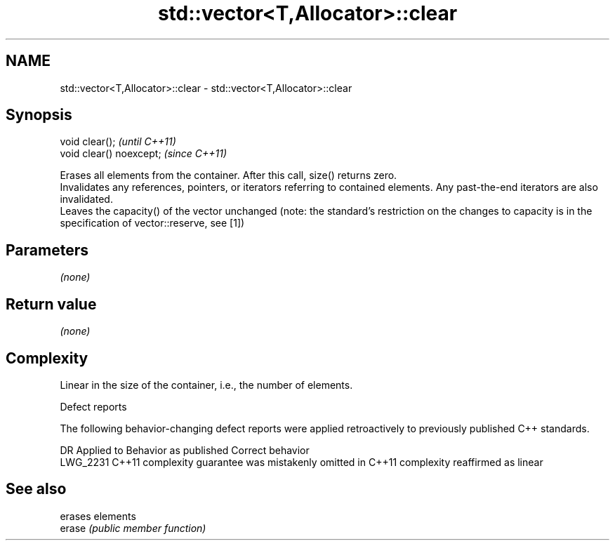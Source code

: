 .TH std::vector<T,Allocator>::clear 3 "2020.03.24" "http://cppreference.com" "C++ Standard Libary"
.SH NAME
std::vector<T,Allocator>::clear \- std::vector<T,Allocator>::clear

.SH Synopsis

  void clear();           \fI(until C++11)\fP
  void clear() noexcept;  \fI(since C++11)\fP

  Erases all elements from the container. After this call, size() returns zero.
  Invalidates any references, pointers, or iterators referring to contained elements. Any past-the-end iterators are also invalidated.
  Leaves the capacity() of the vector unchanged (note: the standard's restriction on the changes to capacity is in the specification of vector::reserve, see [1])

.SH Parameters

  \fI(none)\fP

.SH Return value

  \fI(none)\fP

.SH Complexity

  Linear in the size of the container, i.e., the number of elements.

  Defect reports

  The following behavior-changing defect reports were applied retroactively to previously published C++ standards.

  DR       Applied to Behavior as published                                Correct behavior
  LWG_2231 C++11      complexity guarantee was mistakenly omitted in C++11 complexity reaffirmed as linear



.SH See also


        erases elements
  erase \fI(public member function)\fP




